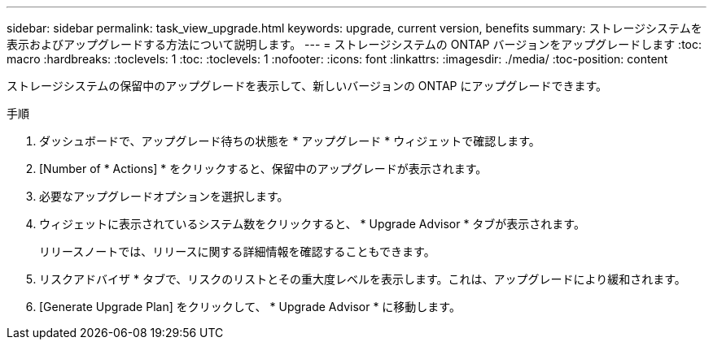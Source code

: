 ---
sidebar: sidebar 
permalink: task_view_upgrade.html 
keywords: upgrade, current version, benefits 
summary: ストレージシステムを表示およびアップグレードする方法について説明します。 
---
= ストレージシステムの ONTAP バージョンをアップグレードします
:toc: macro
:hardbreaks:
:toclevels: 1
:toc: 
:toclevels: 1
:nofooter: 
:icons: font
:linkattrs: 
:imagesdir: ./media/
:toc-position: content


[role="lead"]
ストレージシステムの保留中のアップグレードを表示して、新しいバージョンの ONTAP にアップグレードできます。

.手順
. ダッシュボードで、アップグレード待ちの状態を * アップグレード * ウィジェットで確認します。
. [Number of * Actions] * をクリックすると、保留中のアップグレードが表示されます。
. 必要なアップグレードオプションを選択します。
. ウィジェットに表示されているシステム数をクリックすると、 * Upgrade Advisor * タブが表示されます。
+
リリースノートでは、リリースに関する詳細情報を確認することもできます。

. リスクアドバイザ * タブで、リスクのリストとその重大度レベルを表示します。これは、アップグレードにより緩和されます。
. [Generate Upgrade Plan] をクリックして、 * Upgrade Advisor * に移動します。

